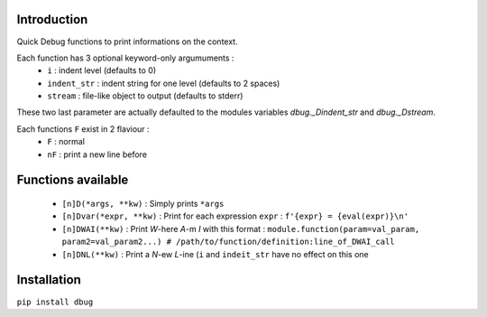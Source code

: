 Introduction
============

Quick Debug functions to print informations on the context.

Each function has 3 optional keyword-only argumuments :
 - ``i`` : indent level (defaults to 0)
 - ``indent_str`` : indent string for one level (defaults to 2 spaces)
 - ``stream`` : file-like object to output (defaults to stderr)

These two last parameter are actually defaulted to the modules variables `dbug._Dindent_str` and `dbug._Dstream`.

Each functions ``F`` exist in 2 flaviour :
 - ``F`` : normal
 - ``nF`` : print a new line before

Functions available
===================

 - ``[n]D(*args, **kw)`` : Simply prints ``*args``
 - ``[n]Dvar(*expr, **kw)`` : Print for each expression ``expr`` : ``f'{expr} = {eval(expr)}\n'``
 - ``[n]DWAI(**kw)`` : Print *W*-here *A*-m *I* with this format : ``module.function(param=val_param, param2=val_param2...) # /path/to/function/definition:line_of_DWAI_call``
 - ``[n]DNL(**kw)`` : Print a *N*-ew *L*-ine (``i`` and ``indeit_str`` have no effect on this one

Installation
============

``pip install dbug``


